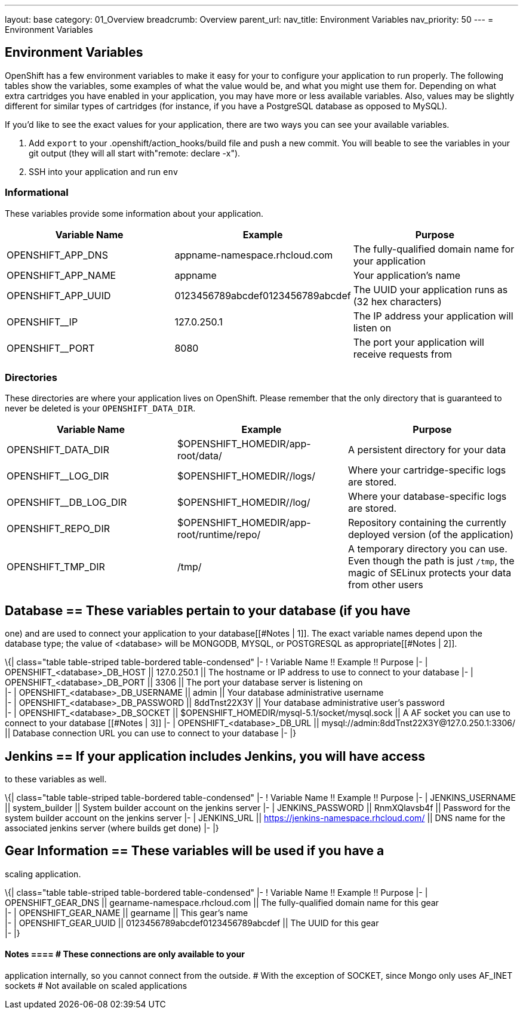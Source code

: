 ---
layout: base
category: 01_Overview
breadcrumb: Overview
parent_url:
nav_title: Environment Variables
nav_priority: 50
---
= Environment Variables

== Environment Variables

OpenShift has a few environment variables to make it easy for your to configure your application to run properly. The following tables show the variables,
some examples of what the value would be, and what you might use them
for. Depending on what extra cartridges you have enabled in your
application, you may have more or less available variables. Also, values
may be slightly different for similar types of cartridges (for instance,
if you have a PostgreSQL database as opposed to MySQL).

If you'd like to see the exact values for your application, there are
two ways you can see your available variables. 

1. Add `export` to your +.openshift/action_hooks/build+ file and push a new commit. You will beable to see the variables in your git output (they will all start with"remote: declare -x"). 

2. SSH into your application and run `env`

=== Informational 
These variables provide some information about your
application.

|===
|Variable Name|Example|Purpose

|OPENSHIFT_APP_DNS|appname-namespace.rhcloud.com|The fully-qualified domain name for your application
|OPENSHIFT_APP_NAME|appname|Your application's name
|OPENSHIFT_APP_UUID|0123456789abcdef0123456789abcdef|The UUID your application runs as (32 hex characters)
|OPENSHIFT__IP|127.0.250.1|The IP address your application will listen on
|OPENSHIFT__PORT|8080|The port your application will receive requests from

|===

=== Directories
These directories are where your application lives on
OpenShift. Please remember that the only directory that is guaranteed to
never be deleted is your `OPENSHIFT_DATA_DIR`.

|===
|Variable Name|Example|Purpose

|OPENSHIFT_DATA_DIR|$OPENSHIFT_HOMEDIR/app-root/data/|A persistent directory for your data
|OPENSHIFT__LOG_DIR|$OPENSHIFT_HOMEDIR//logs/|Where your cartridge-specific logs are stored.
|OPENSHIFT__DB_LOG_DIR|$OPENSHIFT_HOMEDIR//log/|Where your database-specific logs are stored.
|OPENSHIFT_REPO_DIR|$OPENSHIFT_HOMEDIR/app-root/runtime/repo/|Repository containing the currently deployed version (of the application)
|OPENSHIFT_TMP_DIR|/tmp/|A temporary directory you can use.  Even though the path is just `/tmp`, the magic of SELinux protects your data from other users

|===

== Database == These variables pertain to your database (if you have
one) and are used to connect your application to your database[[#Notes |
1]]. The exact variable names depend upon the database type; the value
of <database> will be MONGODB, MYSQL, or POSTGRESQL as
appropriate[[#Notes | 2]].

\{| class="table table-striped table-bordered table-condensed" |- !
Variable Name !! Example !! Purpose |- | OPENSHIFT_<database>_DB_HOST ||
127.0.250.1 || The hostname or IP address to use to connect to your
database |- | OPENSHIFT_<database>_DB_PORT || 3306 || The port your
database server is listening on +
|- | OPENSHIFT_<database>_DB_USERNAME || admin || Your database
administrative username +
|- | OPENSHIFT_<database>_DB_PASSWORD || 8ddTnst22X3Y || Your database
administrative user's password +
|- | OPENSHIFT_<database>_DB_SOCKET ||
$OPENSHIFT_HOMEDIR/mysql-5.1/socket/mysql.sock || A AF socket you can
use to connect to your database [[#Notes | 3]] |- |
OPENSHIFT_<database>_DB_URL ||
mysql://admin:8ddTnst22X3Y@127.0.250.1:3306/ || Database connection URL
you can use to connect to your database |- |}

== Jenkins == If your application includes Jenkins, you will have access
to these variables as well.

\{| class="table table-striped table-bordered table-condensed" |- !
Variable Name !! Example !! Purpose |- | JENKINS_USERNAME ||
system_builder || System builder account on the jenkins server |- |
JENKINS_PASSWORD || RnmXQlavsb4f || Password for the system builder
account on the jenkins server |- | JENKINS_URL ||
https://jenkins-namespace.rhcloud.com/ || DNS name for the associated
jenkins server (where builds get done) |- |}

== Gear Information == These variables will be used if you have a
scaling application.

\{| class="table table-striped table-bordered table-condensed" |- !
Variable Name !! Example !! Purpose |- | OPENSHIFT_GEAR_DNS ||
gearname-namespace.rhcloud.com || The fully-qualified domain name for
this gear +
|- | OPENSHIFT_GEAR_NAME || gearname || This gear's name +
|- | OPENSHIFT_GEAR_UUID || 0123456789abcdef0123456789abcdef || The UUID
for this gear +
|- |}

==== Notes ==== # These connections are only available to your
application internally, so you cannot connect from the outside. # With
the exception of SOCKET, since Mongo only uses AF_INET sockets # Not
available on scaled applications
